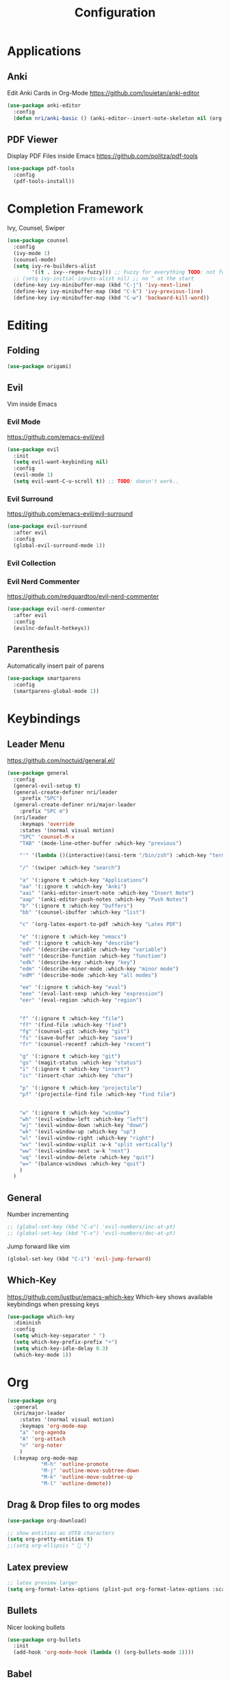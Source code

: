 #+TITLE: Configuration
* Applications
** Anki
   Edit Anki Cards in Org-Mode
   https://github.com/louietan/anki-editor
   #+BEGIN_SRC emacs-lisp
     (use-package anki-editor
       :config
       (defun nri/anki-basic () (anki-editor--insert-note-skeleton nil (org-entry-get-with-inheritance anki-editor-prop-deck) "Header" "Basic" '("Front" "Back"))))
   #+END_SRC
** PDF Viewer
   Display PDF Files inside Emacs
   https://github.com/politza/pdf-tools
   #+BEGIN_SRC emacs-lisp
     (use-package pdf-tools
       :config
       (pdf-tools-install))

   #+END_SRC
* Completion Framework
  Ivy, Counsel, Swiper
  #+BEGIN_SRC emacs-lisp
    (use-package counsel
      :config
      (ivy-mode 1)
      (counsel-mode)
      (setq ivy-re-builders-alist
            '((t . ivy--regex-fuzzy))) ;; Fuzzy for everything TODO: not for swiper etc.
      ;; (setq ivy-initial-inputs-alist nil) ;; no ^ at the start
      (define-key ivy-minibuffer-map (kbd "C-j") 'ivy-next-line)
      (define-key ivy-minibuffer-map (kbd "C-k") 'ivy-previous-line)
      (define-key ivy-minibuffer-map (kbd "C-w") 'backward-kill-word))
  #+END_SRC
* Editing
** Folding
   #+BEGIN_SRC emacs-lisp
     (use-package origami)
   #+END_SRC
** Evil
   Vim inside Emacs
*** Evil Mode
    https://github.com/emacs-evil/evil
    #+BEGIN_SRC emacs-lisp
           (use-package evil
             :init
             (setq evil-want-keybinding nil)
             :config
             (evil-mode 1)
             (setq evil-want-C-u-scroll t)) ;; TODO: doesn't work..
    #+END_SRC
*** Evil Surround
    https://github.com/emacs-evil/evil-surround
    #+BEGIN_SRC emacs-lisp
     (use-package evil-surround
       :after evil
       :config
       (global-evil-surround-mode 1))
    #+END_SRC
*** Evil Collection
#     https://github.com/emacs-evil/evil-collection
#     #+BEGIN_SRC emacs-lisp
#       (use-package evil-collection
#         :after evil
#         :config
#         (evil-collection-init))
#     #+END_SRC
*** Evil Nerd Commenter
    https://github.com/redguardtoo/evil-nerd-commenter
    #+BEGIN_SRC emacs-lisp
      (use-package evil-nerd-commenter
        :after evil
        :config
        (evilnc-default-hotkeys))
    #+END_SRC
** Parenthesis
   Automatically insert pair of parens
   #+BEGIN_SRC emacs-lisp
     (use-package smartparens
       :config
       (smartparens-global-mode 1))
   #+END_SRC
* Keybindings
** Leader Menu
   https://github.com/noctuid/general.el/
   #+BEGIN_SRC emacs-lisp
     (use-package general
       :config
       (general-evil-setup t)
       (general-create-definer nri/leader
         :prefix "SPC")
       (general-create-definer nri/major-leader
         :prefix "SPC m")
       (nri/leader
         :keymaps 'override
         :states '(normal visual motion)
         "SPC" 'counsel-M-x
         "TAB" '(mode-line-other-buffer :which-key "previous")

         "'" '(lambda ()(interactive)(ansi-term "/bin/zsh") :which-key "terminal")

         "/" '(swiper :which-key "search")

         "a" '(:ignore t :which-key "Applications")
         "aa" '(:ignore t :which-key "Anki")
         "aai" '(anki-editor-insert-note :which-key "Insert Note")
         "aap" '(anki-editor-push-notes :which-key "Push Notes")
         "b" '(:ignore t :which-key "buffers")
         "bb" '(counsel-ibuffer :which-key "list")

         "c" '(org-latex-export-to-pdf :which-key "Latex PDF")

         "e" '(:ignore t :which-key "emacs")
         "ed" '(:ignore t :which-key "describe")
         "edv" '(describe-variable :which-key "variable")
         "edf" '(describe-function :which-key "function")
         "edk" '(describe-key :which-key "key")
         "edm" '(describe-minor-mode :which-key "minor mode")
         "edM" '(describe-mode :which-key "all modes")

         "ee" '(:ignore t :which-key "eval")
         "eee" '(eval-last-sexp :which-key "expression")
         "eer" '(eval-region :which-key "region")


         "f" '(:ignore t :which-key "file")
         "ff" '(find-file :which-key "find")
         "fg" '(counsel-git :which-key "git")
         "fs" '(save-buffer :which-key "save")
         "fr" '(counsel-recentf :which-key "recent")

         "g" '(:ignore t :which-key "git")
         "gs" '(magit-status :which-key "status")
         "i" '(:ignore t :which-key "insert")
         "ic" '(insert-char :which-key "char")

         "p" '(:ignore t :which-key "projectile")
         "pf" '(projectile-find file :which-key "find file")


         "w" '(:ignore t :which-key "window")
         "wh" '(evil-window-left :which-key "left")
         "wj" '(evil-window-down :which-key "down")
         "wk" '(evil-window-up :which-key "up")
         "wl" '(evil-window-right :which-key "right")
         "wv" '(evil-window-vsplit :w-k "split vertically")
         "ww" '(evil-window-next :w-k "next")
         "wq" '(evil-window-delete :which-key "quit")
         "w=" '(balance-windows :which-key "quit")
         )
       )
   #+END_SRC
** General

   Number incrementing

   #+BEGIN_SRC emacs-lisp
;; (global-set-key (kbd "C-a") 'evil-numbers/inc-at-pt)
;; (global-set-key (kbd "C-x") 'evil-numbers/dec-at-pt)
   #+END_SRC

   Jump forward like vim

   #+BEGIN_SRC emacs-lisp
(global-set-key (kbd "C-i") 'evil-jump-forward)
   #+END_SRC

** Which-Key
   https://github.com/justbur/emacs-which-key
   Which-key shows available keybindings when pressing keys
   #+BEGIN_SRC emacs-lisp
     (use-package which-key
       :diminish
       :config
       (setq which-key-separator " ")
       (setq which-key-prefix-prefix "+")
       (setq which-key-idle-delay 0.3)
       (which-key-mode 1))
   #+END_SRC

* Org
  #+BEGIN_SRC emacs-lisp
    (use-package org
      :general
      (nri/major-leader
        :states '(normal visual motion)
        :keymaps 'org-mode-map
        "a" 'org-agenda
        "A" 'org-attach
        "n" 'org-noter
        )
      (:keymap org-mode-map
               "M-h" 'outline-promote
               "M-j" 'outline-move-subtree-down
               "M-k" 'outline-move-subtree-up
               "M-l" 'outline-demote))
  #+END_SRC

** Drag & Drop files to org modes
  #+BEGIN_SRC emacs-lisp
  (use-package org-download)
  #+END_SRC

  #+BEGIN_SRC emacs-lisp
    ;; show entities as UTF8 characters
    (setq org-pretty-entities t)
    ;;(setq org-ellipsis "  ")
  #+END_SRC

** Latex preview
   #+BEGIN_SRC emacs-lisp
    ;; latex preview larger
    (setq org-format-latex-options (plist-put org-format-latex-options :scale 2.0))
   #+END_SRC


** Bullets
   Nicer looking bullets
   #+BEGIN_SRC emacs-lisp
    (use-package org-bullets
      :init
      (add-hook 'org-mode-hook (lambda () (org-bullets-mode 1))))
   #+END_SRC
** Babel
   #+BEGIN_SRC emacs-lisp
     ;; active Babel languages
     (org-babel-do-load-languages
      'org-babel-load-languages
      '((gnuplot . t)))
     ;; add additional languages with '((language . t)))
   #+END_SRC
** Org Noter
   Annotate PDF files within org-mode
   #+BEGIN_SRC emacs-lisp
   (use-package org-noter)
   #+END_SRC
* Autocompletion
** Company Mode
   #+BEGIN_SRC emacs-lisp
    (use-package company
      :diminish)
   #+END_SRC
** Company Mode Formatting
   #+BEGIN_SRC emacs-lisp
   ;; auto completion
   ;;(custom-set-faces
   ;;'(company-tooltip-common
   ;;  ((t (:inherit company-tooltip :weight bold :underline nil))))
   ;; '(company-tooltip-common-selection
    ;;  ((t (:inherit company-tooltip-selection :weight bold :underline nil)))))
   ;;(setq company-tooltip-limit 5
   ;; company-tooltip-align-annotations t
   ;; company-go-show-annotation t
   ;; company-tooltip-minimum 5)
   #+END_SRC
* Misc
** Reload changed files automatically
   #+BEGIN_SRC emacs-lisp
     (global-auto-revert-mode)
   #+END_SRC
** Seperate Custom File
   This gets rid of the auto generated data that 'custom' saves to the init file
   #+BEGIN_SRC emacs-lisp
     (setq custom-file "~/.emacs.d/custom.el")
     (load-file custom-file)
   #+END_SRC
** Save session
   #+BEGIN_SRC emacs-lisp
     ;; (desktop-save-mode 1)
   #+END_SRC
** Quit ediff without prompt
   #+BEGIN_SRC emacs-lisp
     (defun disable-y-or-n-p (orig-fun &rest args)
       (cl-letf (((symbol-function 'y-or-n-p) (lambda (prompt) t)))
         (apply orig-fun args)))
     (advice-add 'ediff-quit :around #'disable-y-or-n-p)
   #+END_SRC

** Kill processes without prompt when quitting
   #+BEGIN_SRC emacs-lisp
     (setq confirm-kill-processes nil)
   #+END_SRC
** No annoying prompts when creating a new file
   #+BEGIN_SRC emacs-lisp
  (setq confirm-nonexistent-file-or-buffer nil
   helm-ff-newfile-prompt-p nil
  ido-create-new-buffer 'always)
   #+END_SRC
** y/n is enough
   #+BEGIN_SRC emacs-lisp
   (defalias 'yes-or-no-p 'y-or-n-p)
   #+END_SRC
** UTF-8 Encoding
   #+BEGIN_SRC emacs-lisp
   (setq locale-coding-system 'utf-8) ; pretty
   (set-terminal-coding-system 'utf-8) ; pretty
   (set-keyboard-coding-system 'utf-8) ; pretty
   (set-selection-coding-system 'utf-8) ; please
   (prefer-coding-system 'utf-8) ; with sugar on top
   (setq-default indent-tabs-mode nil)
   #+END_SRC
** Unique buffer names when same file names
   #+BEGIN_SRC emacs-lisp
   (setq uniquify-buffer-name-style 'forward)
   #+END_SRC
** Recent files
   #+BEGIN_SRC emacs-lisp
     (recentf-mode 1)
     (setq recentf-max-menu-items 25)
   #+END_SRC
** Disable lock files
   #+BEGIN_SRC emacs-lisp
     (setq create-lockfiles nil)
   #+END_SRC
** Higher GC treshold
   Allow 20MB before calling the garbage collection. Default ist 0.8MB.
   #+BEGIN_SRC emacs-lisp
     (setq gc-cons-threshold 20000000)
   #+END_SRC
** Delete trailing whitespace on save
   #+BEGIN_SRC emacs-lisp
   (add-hook 'before-save-hook 'delete-trailing-whitespace)
   #+END_SRC
** Single Space after periods
   #+BEGIN_SRC emacs-lisp
     (setq sentence-end-double-space nil)
   #+END_SRC
** Always end with a new line
   #+BEGIN_SRC emacs-lisp
     (setq require-final-newline t)
   #+END_SRC
** No Backup Files (~)
   #+BEGIN_SRC emacs-lisp
     (setq make-backup-files nil) ;; TODO only in git?
   #+END_SRC
** No auto-save files (##)
   #+BEGIN_SRC emacs-lisp
     (setq auto-save-default nil) ;; TODO only in git?
   #+END_SRC
* Flycheck
  #+BEGIN_SRC emacs-lisp
  (use-package flycheck
    :diminish
    :init (global-flycheck-mode))
  #+END_SRC
* EditorConfig
  #+BEGIN_SRC emacs-lisp
     (use-package editorconfig
       :diminish
       :config
       (editorconfig-mode 1))
  #+END_SRC
* Git
** Magit
   https://github.com/magit/magit
   #+BEGIN_SRC emacs-lisp
     (use-package magit)
   #+END_SRC
** Start commit message in insert mode
   #+BEGIN_SRC emacs-lisp
     (add-hook 'git-commit-mode-hook 'evil-insert-state)
   #+END_SRC

* Unfinished
** Mode line

   format git status

   #+BEGIN_SRC emacs-lisp
 ;; (defadvice vc-mode-line (after strip-backend () activate)
 ;;   (when (stringp vc-mode)
 ;;     (let ((noback (replace-regexp-in-string
 ;;                    (format "^ %s" (vc-backend buffer-file-name))
 ;;                    " " vc-mode)))
 ;;       (setq vc-mode noback))))        ;
   #+END_SRC
** Terminal
   - make URLs clickable
   #+BEGIN_SRC emacs-lisp
     (add-hook 'term-mode-hook
               (lambda ()
                 (goto-address-mode)))
   #+END_SRC

* UI
** Font
   #+BEGIN_SRC emacs-lisp
   (set-frame-font "Source Code Pro-13" nil t)
   #+END_SRC

** Theme
   doom
   #+BEGIN_SRC emacs-lisp
   (use-package doom-themes)

   #+END_SRC
   Poet
   #+BEGIN_SRC emacs-lisp
(use-package poet-theme)

   #+END_SRC
   Spacemacs Theme
   #+BEGIN_SRC emacs-lisp
(use-package spacemacs-theme
:defer t
:init
(load-theme 'spacemacs-dark t ))

   #+END_SRC
   solarized-theme https://github.com/bbatsov/solarized-emacs
   #+BEGIN_SRC emacs-lisp
     (use-package solarized-theme
       :defer 10
       :init
       (setq solarized-use-variable-pitch nil))
     ;; (load-theme 'solarized-dark)
   #+END_SRC
** Misc
*** relative line numbers
    #+BEGIN_SRC emacs-lisp
     (setq display-line-numbers 'relative)
     (global-display-line-numbers-mode)
    #+END_SRC
*** visual stuff
    #+BEGIN_SRC emacs-lisp
     (setq line-spacing 0.1)
     (setq left-margin-width 2)
     (setq right-margin-width 2)

     ;; Turn off the blinking cursor
     (blink-cursor-mode -1)
    #+END_SRC
*** Show matching parens
    #+BEGIN_SRC emacs-lisp
     (setq show-paren-delay 0)
     (show-paren-mode 1)
    #+END_SRC
*** show eldoc near point
    buggy, doesn't display current arguments
    disabled for now

    #+BEGIN_SRC emacs-lisp
     ;;     (defun nri/eldoc-display-near-point (format-string &rest args)
     ;;      "Display eldoc message near point."
     ;;      (when format-string
     ;;        (pos-tip-show (apply 'format format-string args) nil nil nil)))
     ;; (setq eldoc-message-function #'nri/eldoc-display-near-point)
    #+END_SRC

*** transparency
    #+BEGIN_SRC emacs-lisp

;(set-frame-parameter (selected-frame) 'alpha '(85 50))
;(add-to-list 'default-frame-alist '(alpha 85 50))
    #+END_SRC
** Scrolling
   #+BEGIN_SRC emacs-lisp
     (setq scroll-step 1
           scroll-conservatively 10000)

   #+END_SRC
** Mode Line
*** Diminish
    [[https://github.com/myrjola/diminish.el][Diminish]] hides modes in the mode line
    #+BEGIN_SRC emacs-lisp
     (use-package diminish)
    #+END_SRC
**** Diminish Undo-Tree
     #+BEGIN_SRC emacs-lisp
       (diminish 'undo-tree-mode)
     #+END_SRC
**** Diminish Auto-Revert
     #+BEGIN_SRC emacs-lisp
     (diminish 'auto-revert-mode)
     #+END_SRC

* Projectile
  #+BEGIN_SRC emacs-lisp
    (use-package projectile
      :diminish
      :config
      (setq projectile-completion-system 'ivy))

  #+END_SRC
* Markdown

  #+BEGIN_SRC emacs-lisp
    (use-package markdown-mode)
  #+END_SRC
* Languages
** Emacs Lisp
   #+BEGIN_SRC emacs-lisp

   #+END_SRC
